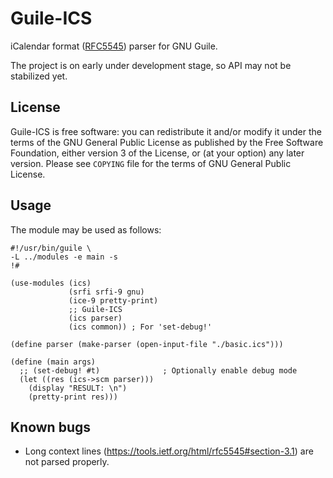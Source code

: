 * Guile-ICS
  iCalendar format ([[https://tools.ietf.org/html/rfc5545][RFC5545]]) parser for GNU Guile.

  The project is on early under development stage, so API may not be
  stabilized yet.

** License
   Guile-ICS is free software: you can redistribute it and/or modify it under
   the terms of the GNU General Public License as published by the Free
   Software Foundation, either version 3 of the License, or (at your option)
   any later version.  Please see =COPYING= file for the terms of GNU General
   Public License.

** Usage
   The module may be used as follows:
#+BEGIN_EXAMPLE
#!/usr/bin/guile \
-L ../modules -e main -s
!#

(use-modules (ics)
             (srfi srfi-9 gnu)
             (ice-9 pretty-print)
             ;; Guile-ICS
             (ics parser)
             (ics common)) ; For 'set-debug!'

(define parser (make-parser (open-input-file "./basic.ics")))

(define (main args)
  ;; (set-debug! #t)              ; Optionally enable debug mode
  (let ((res (ics->scm parser)))
    (display "RESULT: \n")
    (pretty-print res)))
#+END_EXAMPLE
** Known bugs
   - Long context lines
     (https://tools.ietf.org/html/rfc5545#section-3.1) are not parsed
     properly.
